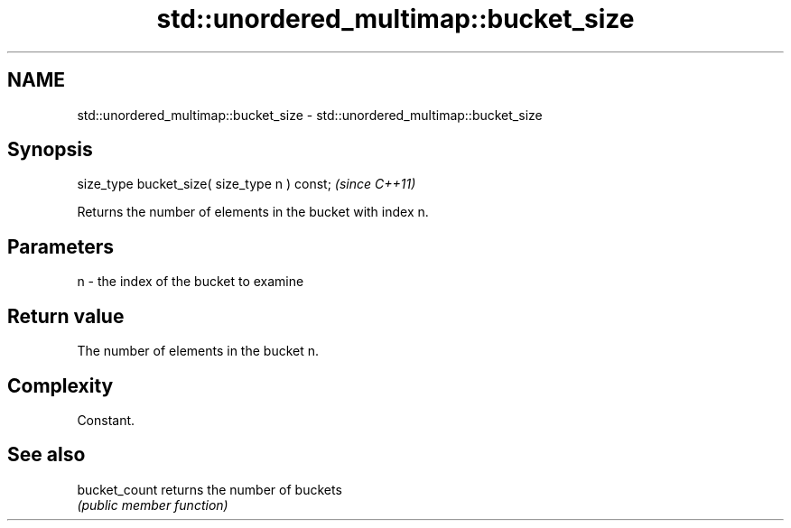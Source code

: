 .TH std::unordered_multimap::bucket_size 3 "Nov 16 2016" "2.1 | http://cppreference.com" "C++ Standard Libary"
.SH NAME
std::unordered_multimap::bucket_size \- std::unordered_multimap::bucket_size

.SH Synopsis
   size_type bucket_size( size_type n ) const;  \fI(since C++11)\fP

   Returns the number of elements in the bucket with index n.

.SH Parameters

   n - the index of the bucket to examine

.SH Return value

   The number of elements in the bucket n.

.SH Complexity

   Constant.

.SH See also

   bucket_count returns the number of buckets
                \fI(public member function)\fP
